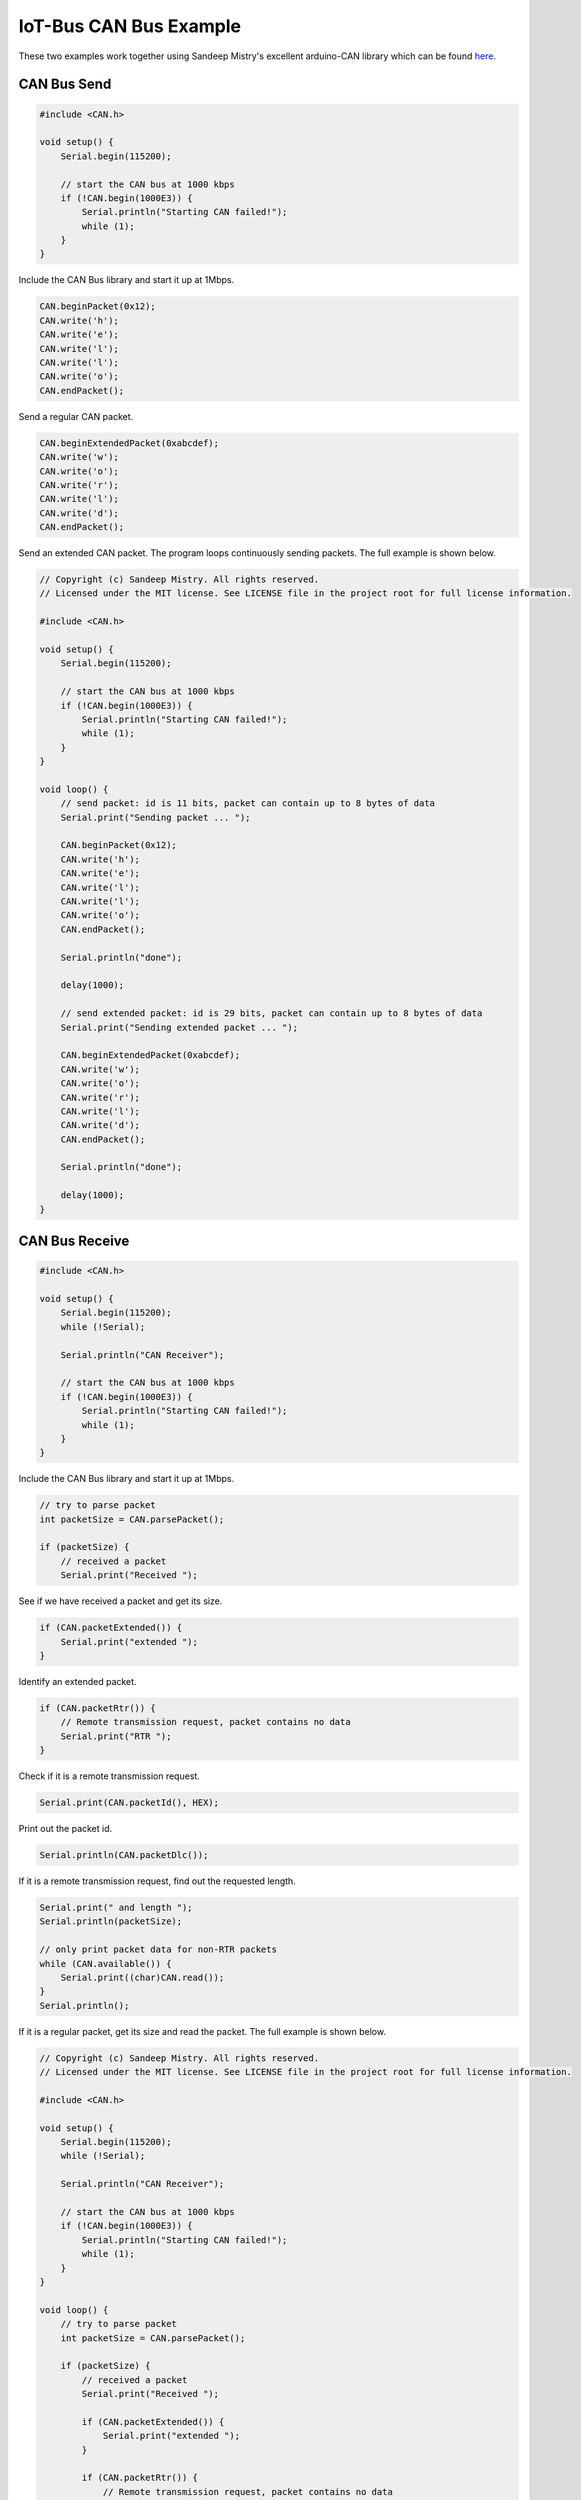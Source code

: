 .. _example-iot-bus-canbus:

IoT-Bus CAN Bus Example
=======================

These two examples work together using Sandeep Mistry's excellent arduino-CAN library which can be 
found `here <https://github.com/sandeepmistry/arduino-CAN>`_. 


CAN Bus Send
------------

.. code-block:: c++

    #include <CAN.h>

    void setup() {
        Serial.begin(115200);
    
        // start the CAN bus at 1000 kbps
        if (!CAN.begin(1000E3)) {
            Serial.println("Starting CAN failed!");
            while (1);
        }
    }

Include the CAN Bus library and start it up at 1Mbps. 

.. code-block:: c++

    CAN.beginPacket(0x12);
    CAN.write('h');
    CAN.write('e');
    CAN.write('l');
    CAN.write('l');
    CAN.write('o');
    CAN.endPacket();

Send a regular CAN packet.

.. code-block:: c++

    CAN.beginExtendedPacket(0xabcdef);
    CAN.write('w');
    CAN.write('o');
    CAN.write('r');
    CAN.write('l');
    CAN.write('d');
    CAN.endPacket();

Send an extended CAN packet. The program loops continuously sending packets. The full example is shown below.   

.. code-block:: c++

    // Copyright (c) Sandeep Mistry. All rights reserved.
    // Licensed under the MIT license. See LICENSE file in the project root for full license information.

    #include <CAN.h>

    void setup() {
        Serial.begin(115200);
    
        // start the CAN bus at 1000 kbps
        if (!CAN.begin(1000E3)) {
            Serial.println("Starting CAN failed!");
            while (1);
        }
    }

    void loop() {
        // send packet: id is 11 bits, packet can contain up to 8 bytes of data
        Serial.print("Sending packet ... ");

        CAN.beginPacket(0x12);
        CAN.write('h');
        CAN.write('e');
        CAN.write('l');
        CAN.write('l');
        CAN.write('o');
        CAN.endPacket();

        Serial.println("done");

        delay(1000);

        // send extended packet: id is 29 bits, packet can contain up to 8 bytes of data
        Serial.print("Sending extended packet ... ");

        CAN.beginExtendedPacket(0xabcdef);
        CAN.write('w');
        CAN.write('o');
        CAN.write('r');
        CAN.write('l');
        CAN.write('d');
        CAN.endPacket();

        Serial.println("done");

        delay(1000);
    }


CAN Bus Receive
---------------

.. code-block:: c++

    #include <CAN.h>

    void setup() {
        Serial.begin(115200);
        while (!Serial);

        Serial.println("CAN Receiver");

        // start the CAN bus at 1000 kbps
        if (!CAN.begin(1000E3)) {
            Serial.println("Starting CAN failed!");
            while (1);
        }
    }

Include the CAN Bus library and start it up at 1Mbps. 

.. code-block:: c++

    // try to parse packet
    int packetSize = CAN.parsePacket();

    if (packetSize) {
        // received a packet
        Serial.print("Received ");

See if we have received a packet and get its size.

.. code-block:: c++

    if (CAN.packetExtended()) {
        Serial.print("extended ");
    }

Identify an extended packet.

.. code-block:: c++

    if (CAN.packetRtr()) {
        // Remote transmission request, packet contains no data
        Serial.print("RTR ");
    }

Check if it is a remote transmission request.

.. code-block:: c++

    Serial.print(CAN.packetId(), HEX);

Print out the packet id.

.. code-block:: c++

    Serial.println(CAN.packetDlc());

If it is a remote transmission request, find out the requested length.

.. code-block:: c++

    Serial.print(" and length ");
    Serial.println(packetSize);

    // only print packet data for non-RTR packets
    while (CAN.available()) {
        Serial.print((char)CAN.read());
    }
    Serial.println();
 
If it is a regular packet, get its size and read the packet. The full example is shown below.

.. code-block:: c++

    // Copyright (c) Sandeep Mistry. All rights reserved.
    // Licensed under the MIT license. See LICENSE file in the project root for full license information.

    #include <CAN.h>

    void setup() {
        Serial.begin(115200);
        while (!Serial);

        Serial.println("CAN Receiver");

        // start the CAN bus at 1000 kbps
        if (!CAN.begin(1000E3)) {
            Serial.println("Starting CAN failed!");
            while (1);
        }
    }

    void loop() {
        // try to parse packet
        int packetSize = CAN.parsePacket();

        if (packetSize) {
            // received a packet
            Serial.print("Received ");

            if (CAN.packetExtended()) {
                Serial.print("extended ");
            }

            if (CAN.packetRtr()) {
                // Remote transmission request, packet contains no data
                Serial.print("RTR ");
            }

            Serial.print("packet with id 0x");
            Serial.print(CAN.packetId(), HEX);

            if (CAN.packetRtr()) {
                Serial.print(" and requested length ");
                Serial.println(CAN.packetDlc());
            } else {
                Serial.print(" and length ");
                Serial.println(packetSize);

                // only print packet data for non-RTR packets
                while (CAN.available()) {
                    Serial.print((char)CAN.read());
                }
                Serial.println();
            }

            Serial.println();
        }
    }
